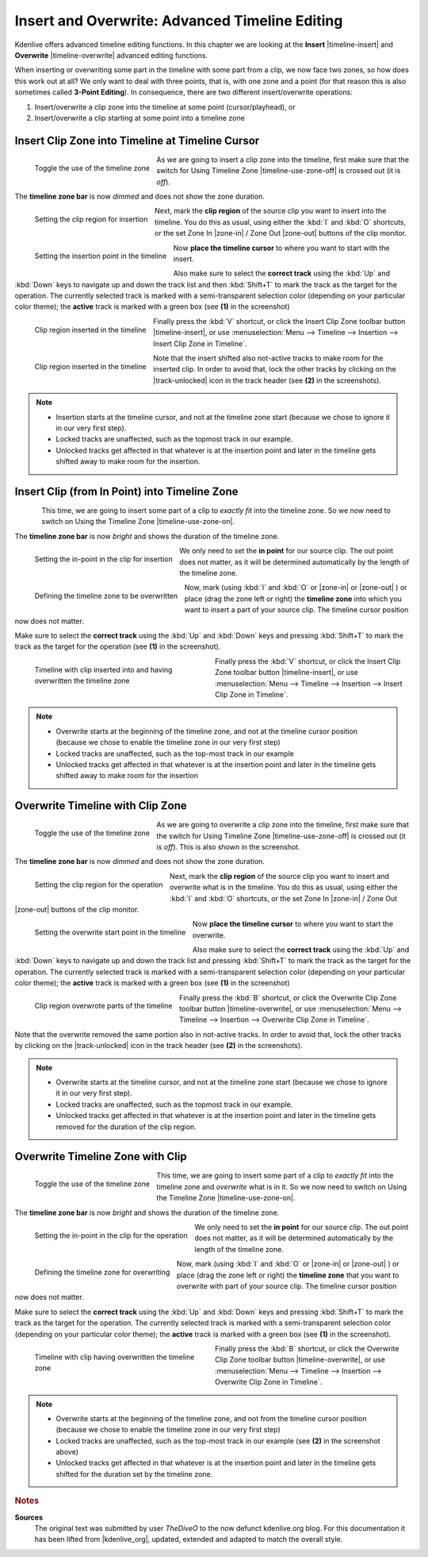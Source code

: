 .. meta::
   :description: Kdenlive Tips & Tricks - Insert and Overwrite: Advanced Timeline Editing
   :keywords: KDE, Kdenlive, tips, tricks, tips & tricks, useful information, insert, overwrite, advanced, timeline, editing, documentation, user manual, video editor, open source, free, learn, easy

.. metadata-placeholder

   :authors: - TheDiveO
             - Eugen Mohr
             - Bernd Jordan (https://discuss.kde.org/u/berndmj)
             
   :license: Creative Commons License SA 4.0


Insert and Overwrite: Advanced Timeline Editing
===============================================

.. .. versionadded:: 15.12.0

Kdenlive offers advanced timeline editing functions. In this chapter we are looking at the **Insert** |timeline-insert| and **Overwrite** |timeline-overwrite| advanced editing functions.

When inserting or overwriting some part in the timeline with some part from a clip, we now face two zones, so how does this work out at all? We only want to deal with three points, that is, with one zone and a point (for that reason this is also sometimes called **3-Point Editing**). In consequence, there are two different insert/overwrite operations:

1. Insert/overwrite a clip zone into the timeline at some point (cursor/playhead), or
2. Insert/overwrite a clip starting at some point into a timeline zone

.. _advanced_editing-insert:

Insert Clip Zone into Timeline at Timeline Cursor
-------------------------------------------------

..    .. image:: /images/timline-use-zone.png

.. container:: clear-both

   .. figure:: /images/tips_and_tricks/kdenlive2308_editing_01.gif
      :align: left
      :alt: kdenlive2308_editing_01.gif
      :width: 350px

      Toggle the use of the timeline zone

   As we are going to insert a clip zone into the timeline, first make sure that the switch for Using Timeline Zone |timeline-use-zone-off| is crossed out (it is *off*).

   The **timeline zone bar** is now *dimmed* and does not show the zone duration.

..   .. image:: /images/clip-monitor-with-zone.png

.. container:: clear-both

   .. figure:: /images/tips_and_tricks/kdenlive2308_editing_insert_01.webp
      :align: left
      :alt: kdenlive2308_editing_insert_02.webp
      :width: 350px

      Setting the clip region for insertion

   Next, mark the **clip region** of the source clip you want to insert into the timeline. You do this as usual, using either the :kbd:`I` and :kbd:`O` shortcuts, or the set Zone In |zone-in| / Zone Out |zone-out| buttons of the clip monitor.

..   .. image:: /images/timline-select-position-and-track-e1477318374733.png

.. container:: clear-both

   .. figure:: /images/tips_and_tricks/kdenlive2308_editing_insert_02.webp
      :align: left
      :alt: kdenlive2308_editing_insert_01.webp
      :width: 350px

      Setting the insertion point in the timeline

   Now **place the timeline cursor** to where you want to start with the insert.

   Also make sure to select the **correct track** using the :kbd:`Up` and :kbd:`Down` keys to navigate up and down the track list and then :kbd:`Shift+T` to mark the track as the target for the operation. The currently selected track is marked with a semi-transparent selection color (depending on your particular color theme); the **active** track is marked with a green box (see **(1)** in the screenshot)

..   .. image:: /images/timeline-insert-clip-zone-after.png

.. container:: clear-both

   .. figure:: /images/tips_and_tricks/kdenlive2308_editing_insert_03a.webp
      :align: left
      :alt: kdenlive2308_editing_insert_03a.webp
      :width: 350px

      Clip region inserted in the timeline

   Finally press the :kbd:`V` shortcut, or click the Insert Clip Zone toolbar button |timeline-insert|, or use :menuselection:`Menu --> Timeline --> Insertion --> Insert Clip Zone in Timeline`.

.. container:: clear-both

   .. figure:: /images/tips_and_tricks/kdenlive2308_editing_insert_03b.webp
      :align: left
      :alt: kdenlive2308_editing_insert_03a.webp
      :width: 350px

      Clip region inserted in the timeline

   Note that the insert shifted also not-active tracks to make room for the inserted clip. In order to avoid that, lock the other tracks by clicking on the |track-unlocked| icon in the track header (see **(2)** in the screenshots).

.. rst-class:: clear-both

.. note::

   * Insertion starts at the timeline cursor, and not at the timeline zone start (because we chose to ignore it in our very first step).
   * Locked tracks are unaffected, such as the topmost track in our example.
   * Unlocked tracks get affected in that whatever is at the insertion point and later in the timeline gets shifted away to make room for the insertion.

Insert Clip (from In Point) into Timeline Zone
----------------------------------------------

..   .. image:: /images/timline-use-timeline-zone.png

.. container:: clear-both

   .. figure:: /images/tips_and_tricks/kdenlive2308_editing_01.gif
      :align: left
      :alt: kdenlive2308_editing_01.gif
      :width: 350px

   This time, we are going to insert some part of a clip to *exactly fit* into the timeline zone. So we now need to switch on Using the Timeline Zone |timeline-use-zone-on|.

   The **timeline zone bar** is now *bright* and shows the duration of the timeline zone.

..   .. image:: /images/clip-monitor-with-in-point.png

.. container:: clear-both

   .. figure:: /images/tips_and_tricks/kdenlive2308_editing_insert_04.webp
      :align: left
      :alt: kdenlive2308_editing_insert_04.webp
      :width: 350px

      Setting the in-point in the clip for insertion

   We only need to set the **in point** for our source clip. The out point does not matter, as it will be determined automatically by the length of the timeline zone.

..   .. image:: /images/timeline-use-timeline-zone-before.png

.. container:: clear-both

   .. figure:: /images/tips_and_tricks/kdenlive2308_editing_insert_05.webp
      :align: left
      :alt: kdenlive2308_editing_insert_05.webp
      :width: 350px

      Defining the timeline zone to be overwritten

   Now, mark (using :kbd:`I` and :kbd:`O` or |zone-in| or |zone-out| ) or place (drag the zone left or right) the **timeline zone** into which you want to insert a part of your source clip. The timeline cursor position now does not matter.

   Make sure to select the **correct track** using the :kbd:`Up` and :kbd:`Down` keys and pressing :kbd:`Shift+T` to mark the track as the target for the operation (see **(1)** in the screenshot).

..   .. image:: /images/timeline-insert-timeline-zone-after.png

.. container:: clear-both

   .. figure:: /images/tips_and_tricks/kdenlive2308_editing_insert_06.webp
      :align: left
      :alt: kdenlive2308_editing_insert_06.webp
      :width: 350px
      :figwidth: 350px

      Timeline with clip inserted into and having overwritten the timeline zone

   Finally press the :kbd:`V` shortcut, or click the Insert Clip Zone toolbar button |timeline-insert|, or use :menuselection:`Menu --> Timeline --> Insertion --> Insert Clip Zone in Timeline`.

.. rst-class:: clear-both
   
.. note::
   
   * Overwrite starts at the beginning of the timeline zone, and not at the timeline cursor position (because we chose to enable the timeline zone in our very first step)
   * Locked tracks are unaffected, such as the top-most track in our example
   * Unlocked tracks get affected in that whatever is at the insertion point and later in the timeline gets shifted away to make room for the insertion


.. _advanced_editing-overwrite:

Overwrite Timeline with Clip Zone
---------------------------------

.. container:: clear-both

   .. figure:: /images/tips_and_tricks/kdenlive2308_editing_01.gif
      :align: left
      :alt: kdenlive2308_editing_01.gif
      :width: 350px

      Toggle the use of the timeline zone

   As we are going to overwrite a clip zone into the timeline, first make sure that the switch for Using Timeline Zone |timeline-use-zone-off| is crossed out (it is *off*). This is also shown in the screenshot.

   The **timeline zone bar** is now *dimmed* and does not show the zone duration.

.. container:: clear-both

   .. figure:: /images/tips_and_tricks/kdenlive2308_editing_overwrite_01.webp
      :align: left
      :alt: kdenlive2308_editing_insert_02.webp
      :width: 350px

      Setting the clip region for the operation

   Next, mark the **clip region** of the source clip you want to insert and overwrite what is in the timeline. You do this as usual, using either the :kbd:`I` and :kbd:`O` shortcuts, or the set Zone In |zone-in| / Zone Out |zone-out| buttons of the clip monitor.

.. container:: clear-both

   .. figure:: /images/tips_and_tricks/kdenlive2308_editing_overwrite_02.webp
      :align: left
      :alt: kdenlive2308_editing_insert_01.webp
      :width: 350px

      Setting the overwrite start point in the timeline

   Now **place the timeline cursor** to where you want to start the overwrite.

   Also make sure to select the **correct track** using the :kbd:`Up` and :kbd:`Down` keys to navigate up and down the track list and pressing :kbd:`Shift+T` to mark the track as the target for the operation. The currently selected track is marked with a semi-transparent selection color (depending on your particular color theme); the **active** track is marked with a green box (see **(1)** in the screenshot)

.. container:: clear-both

   .. figure:: /images/tips_and_tricks/kdenlive2308_editing_overwrite_03.webp
      :align: left
      :alt: kdenlive2308_editing_insert_03a.webp
      :width: 350px

      Clip region overwrote parts of the timeline

   Finally press the :kbd:`B` shortcut, or click the Overwrite Clip Zone toolbar button |timeline-overwrite|, or use :menuselection:`Menu --> Timeline --> Insertion --> Overwrite Clip Zone in Timeline`.

   .. rst-class:: clear-both

Note that the overwrite removed the same portion also in not-active tracks. In order to avoid that, lock the other tracks by clicking on the |track-unlocked| icon in the track header (see **(2)** in the screenshots).

.. note::

   * Overwrite starts at the timeline cursor, and not at the timeline zone start (because we chose to ignore it in our very first step).
   * Locked tracks are unaffected, such as the topmost track in our example.
   * Unlocked tracks get affected in that whatever is at the insertion point and later in the timeline gets removed for the duration of the clip region.


Overwrite Timeline Zone with Clip
---------------------------------

.. container:: clear-both

   .. figure:: /images/tips_and_tricks/kdenlive2308_editing_01.gif
      :align: left
      :alt: kdenlive2308_editing_01.gif
      :width: 350px

      Toggle the use of the timeline zone

   This time, we are going to insert some part of a clip to *exactly fit* into the timeline zone and *overwrite* what is in it. So we now need to switch on Using the Timeline Zone |timeline-use-zone-on|.

   The **timeline zone bar** is now *bright* and shows the duration of the timeline zone.

.. container:: clear-both

   .. figure:: /images/tips_and_tricks/kdenlive2308_editing_overwrite_04.webp
      :align: left
      :alt: kdenlive2308_editing_insert_04.webp
      :width: 350px

      Setting the in-point in the clip for the operation

   We only need to set the **in point** for our source clip. The out point does not matter, as it will be determined automatically by the length of the timeline zone.

..   .. image:: /images/timeline-use-timeline-zone-before.png

.. container:: clear-both

   .. figure:: /images/tips_and_tricks/kdenlive2308_editing_overwrite_05.webp
      :align: left
      :alt: kdenlive2308_editing_overwrite_05.webp
      :width: 350px

      Defining the timeline zone for overwriting

   Now, mark (using :kbd:`I` and :kbd:`O` or |zone-in| or |zone-out| ) or place (drag the zone left or right) the **timeline zone** that you want to overwrite with part of your source clip. The timeline cursor position now does not matter.

   Make sure to select the **correct track** using the :kbd:`Up` and :kbd:`Down` keys and pressing :kbd:`Shift+T` to mark the track as the target for the operation. The currently selected track is marked with a semi-transparent selection color (depending on your particular color theme); the **active** track is marked with a green box (see **(1)** in the screenshot).

..   .. image:: /images/timeline-insert-timeline-zone-after.png

.. container:: clear-both

   .. figure:: /images/tips_and_tricks/kdenlive2308_editing_overwrite_06.webp
      :align: left
      :alt: kdenlive2308_editing_overwrite_06.webp
      :width: 350px
      :figwidth: 350px

      Timeline with clip having overwritten the timeline zone

   Finally press the :kbd:`B` shortcut, or click the Overwrite Clip Zone toolbar button |timeline-overwrite|, or use :menuselection:`Menu --> Timeline --> Insertion --> Overwrite Clip Zone in Timeline`.

.. rst-class:: clear-both
   
.. note::
   
   * Overwrite starts at the beginning of the timeline zone, and not from the timeline cursor position (because we chose to enable the timeline zone in our very first step)
   * Locked tracks are unaffected, such as the top-most track in our example (see **(2)** in the screenshot above)
   * Unlocked tracks get affected in that whatever is at the insertion point and later in the timeline gets shifted for the duration set by the timeline zone.


.. rubric:: Notes

.. |kdenlive_org| raw:: html

   <a href="https://kdenlive.org/en/project/insert-overwrite-advanced-timeline-editing/" target="_blank">kdenlive.org</a>

**Sources**
  The original text was submitted by user *TheDiveO* to the now defunct kdenlive.org blog. For this documentation it has been lifted from |kdenlive_org|, updated, extended and adapted to match the overall style.